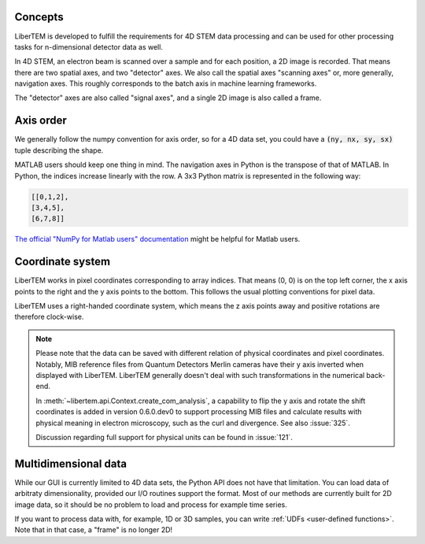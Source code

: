 .. _`concepts`:

Concepts
========

LiberTEM is developed to fulfill the requirements for 4D STEM data processing
and can be used for other processing tasks for n-dimensional detector data as
well.

In 4D STEM, an electron beam is scanned over a sample and for each position,
a 2D image is recorded. That means there are two spatial axes, and two "detector" axes.
We also call the spatial axes "scanning axes" or, more generally, navigation axes. This roughly
corresponds to the batch axis in machine learning frameworks.

The "detector" axes are also called "signal axes", and a single 2D image is also called a frame.

Axis order
==========

We generally follow the numpy convention for axis order, so for a 4D data set,
you could have a :code:`(ny, nx, sy, sx)` tuple describing the shape.

MATLAB users should keep one thing in mind. The navigation axes in Python is the transpose of that of MATLAB. 
In Python, the indices increase linearly with the row. A 3x3 Python matrix is represented in the following way:
 
.. code-block:: python

    [[0,1,2],
    [3,4,5],
    [6,7,8]]
	
`The official "NumPy for Matlab users" documentation`_ might be helpful for Matlab users.

Coordinate system
=================

LiberTEM works in pixel coordinates corresponding to array indices. That means
(0, 0) is on the top left corner, the x axis points to the right and the y axis
points to the bottom. This follows the usual plotting conventions for pixel
data.

LiberTEM uses a right-handed coordinate system, which means the z axis points away and positive
rotations are therefore clock-wise.

.. note::
    Please note that the data can be saved with different relation of physical coordinates and
    pixel coordinates. Notably, MIB reference files from Quantum Detectors Merlin cameras have their
    y axis inverted when displayed with LiberTEM. LiberTEM generally
    doesn't deal with such transformations in the numerical back-end.

    In :meth:`~libertem.api.Context.create_com_analysis`, a capability to flip the y axis and rotate
    the shift coordinates is added in version 0.6.0.dev0 to support processing MIB files and
    calculate results with physical meaning in electron microscopy, such as the curl and divergence.
    See also :issue:`325`.

    Discussion regarding full support for physical units can be found in :issue:`121`.

Multidimensional data
=====================

While our GUI is currently limited to 4D data sets, the Python API does not
have that limitation. You can load data of arbitraty dimensionality, provided our I/O
routines support the format. Most of our methods are currently built for 2D image data,
so it should be no problem to load and process for example time series.

If you want to process data with, for example, 1D or 3D samples, you can write
:ref:`UDFs <user-defined functions>`. Note that in that case, a "frame" is no longer 2D!

.. _The official "NumPy for Matlab users" documentation: https://numpy.org/doc/1.18/user/numpy-for-matlab-users.html#numpy-for-matlab-users
